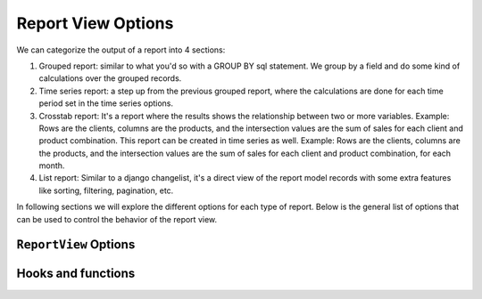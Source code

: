 Report View Options
===================

We can categorize the output of a report into 4 sections:

#. Grouped report: similar to what you'd so with a GROUP BY sql statement. We group by a field and do some kind of calculations over the grouped records.
#. Time series report: a step up from the previous grouped report, where the calculations are done for each time period set in the time series options.
#. Crosstab report: It's a report where the results shows the relationship between two or more variables. Example: Rows are the clients, columns are the products, and the intersection values are the sum of sales for each client and product combination. This report can be created in time series as well. Example: Rows are the clients, columns are the products, and the intersection values are the sum of sales for each client and product combination, for each month.
#. List report: Similar to a django changelist, it's a direct view of the report model records with some extra features like sorting, filtering, pagination, etc.


In following sections we will explore the different options for each type of report.
Below is the general list of options that can be used to control the behavior of the report view.

``ReportView`` Options
----------------------

.. attribute:: ReportView.report_model

    the model where the relevant data is stored, in more complex reports, it's usually a database view / materialized view.

.. attribute:: ReportView.queryset

        the queryset to be used in the report, if not specified, it will default to ``report_model._default_manager.all()``


.. attribute:: ReportView.columns

    Columns can be a list of column names , or a tuple of (column name, options dictionary) pairs.

    Example:

    .. code-block:: python

        class MyReport(ReportView):
            columns = [
                'id',
                ('name', {'verbose_name': "My verbose name", "is_summable"=False}),
                'description',

                # A callable on the view /or the generator, that takes the record as a parameter and returns a value.
                ('get_full_name', {"verbose_name"="Full Name", "is_summable"=False} ),
            ]

            def get_full_name(self, record):
                return record['first_name'] + " " + record['last_name']


    Columns names can be

    * A Computation Field, as a class or by its name if its registered (see :ref:`computation_field`)
        Example:

            .. code-block:: python

                    class MyTotalReportField(SlickReportField):
                        pass

                    class MyReport(ReportView):
                        columns = [
                            SlickReportField.create(Sum, "value", verbose_name=_("Value"), name="value"),
                            # a computation field created on the fly

                            MyTotalReportField,
                            # A computation Field class

                            "__total__",
                            # a computation field registered in the computation field registry
                            ]




    * If group_by is set and it's a foreign key, then any field on the grouped by model.

        Example:

        .. code-block:: python

                class MyReport(ReportView):
                    report_model = MySales
                    group_by = 'client'
                    columns = [
                        'name', # field that exists on the Client Model
                        'date_of_birth', # field that exists on the Client Model
                        "agent__name", # field that exists on the Agent Model related to the Client Model

                        # calculation fields
                    ]




    * If group_by is not set, then
        1. Any field name on the report_model / queryset
        2. A calculation field, in this case the calculation will be made on the whole set of records, not on each group.
           Example:

                .. code-block:: python

                    class MyReport(ReportView):
                            report_model = MySales
                            group_by = None
                            columns = [
                                SlickReportField.create(Sum, "value", verbose_name=_("Value"), name="value")
                            ]

            Above code will return the calculated sum of all values in the report_model / queryset

    * A callable on the view /or the generator, that takes the record as a parameter and returns a value.

    * A Special ``__time_series__``, and ``__crosstab__``

       Those are used to control the position of the time series inside the columns, defaults it's appended at the end


.. attribute:: ReportView.date_field

    the date field to be used in filtering and computing

.. attribute:: ReportView.start_date_field_name

        the name of the start date field, if not specified, it will default to ``date_field``

.. attribute:: ReportView.end_date_field_name

        the name of the end date field, if not specified, it will default to ``date_field``


.. attribute:: ReportView.group_by

        the group by field, it can be a foreign key, a text field, on the report model or traversing a foreign key.

        Example:

        .. code-block:: python

            class MyReport(ReportView):
                report_model = MySalesModel
                group_by = 'client'
                # OR
                # group_by = 'client__agent__name'
                # OR
                # group_by = 'client__agent'


.. attribute:: ReportView.report_title

        the title of the report to be displayed in the report page.

.. attribute:: ReportView.report_title_context_key

        the context key to be used to pass the report title to the template, default to ``title``.


.. attribute:: ReportView.chart_settings

        A list of Chart objects representing the charts you want to attach to the report.

        Example:

        .. code-block:: python

            class MyReport(ReportView):
                report_model = Request
                # ..
                chart_settings = [
                    Chart(
                        "Browsers",
                        Chart.PIE,
                        title_source=["user_agent"],
                        data_source=["count__id"],
                        plot_total=True,
                    ),
                    Chart(
                        "Browsers Bar Chart",
                        Chart.BAR,
                        title_source=["user_agent"],
                        data_source=["count__id"],
                        plot_total=True,
                    ),
                ]


.. attribute:: ReportView.default_order_by

        Default order by for the results. Ordering can also be controlled on run time by passing order_by='field_name' as a parameter to the view.
        As you would expect, for DESC order: default_order_by (or order_by as a parameter) ='-field_name'

.. attribute:: ReportView.template_name

        The template to be used to render the report, default to ``slick_reporting/simple_report.html``
        You can override this to customize the report look and feel.

.. attribute:: ReportView.limit_records

        Limit the number of records to be displayed in the report, default to ``None`` (no limit)

.. attribute:: ReportView.swap_sign

            Swap the sign of the values in the report, default to ``False``


.. attribute:: ReportView.csv_export_class

        Set the csv export class to be used to export the report, default to ``ExportToStreamingCSV``

.. attribute:: ReportView.report_generator_class

        Set the generator class to be used to generate the report, default to ``ReportGenerator``

.. attribute:: ReportView.with_type

        Set if double sided calculations should be taken into account, default to ``False``
        Read more about double sided calculations here https://django-erp-framework.readthedocs.io/en/latest/topics/doc_types.html

.. attribute:: ReportView.doc_type_field_name

        Set the doc_type field name to be used in double sided calculations, default to ``doc_type``

.. attribute:: ReportView.doc_type_plus_list

        Set the doc_type plus list to be used in double sided calculations, default to ``None``

.. attribute:: ReportView.doc_type_minus_list

            Set the doc_type minus list to be used in double sided calculations, default to ``None``



Hooks and functions
-------------------

.. attribute:: ReportView.get_queryset()

        Override this function to return a custom queryset to be used in the report.

.. attribute:: ReportView.get_report_title()

        Override this function to return a custom report title.

.. attribute:: ReportView.ajax_render_to_response()

            Override this function to return a custom response for ajax requests.

.. attribute:: ReportView.format_row()

        Override this function to return a custom row format.

.. attribute:: ReportView.filter_results(data, for_print=False)

        Hook to Filter results, usable if you want to do actions on the data set based on computed data (like eliminate __balance__ = 0, etc)
        :param data: the data set , list of dictionaries
        :param for_print: if the data is being filtered for printing or not
        :return: the data set after filtering.

.. attribute:: ReportView.get_form_crispy_helper()

        Override this function to return a custom crispy form helper for the report form.

